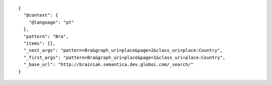 .. highlight:: json

::

    {
      "@context": {
        "@language": "pt"
      },
      "pattern": "Bra",
      "items": {},
      "_next_args": "pattern=Bra&graph_uri=place&page=2&class_uri=place:Country",
      "_first_args": "pattern=Bra&graph_uri=place&page=1&class_uri=place:Country",
      "_base_url": "http://brainiak.semantica.dev.globoi.com/_search/"
    }
